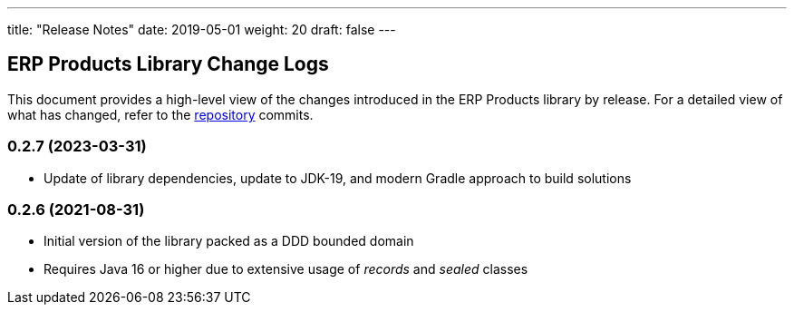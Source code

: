 ---
title: "Release Notes"
date: 2019-05-01
weight: 20
draft: false
---

== ERP Products Library Change Logs

This document provides a high-level view of the changes introduced in the ERP Products library by release.
For a detailed view of what has changed, refer to the https://bitbucket.org/tangly-team/tangly-os[repository] commits.

=== 0.2.7 (2023-03-31)

* Update of library dependencies, update to JDK-19, and modern Gradle approach to build solutions

=== 0.2.6 (2021-08-31)

* Initial version of the library packed as a DDD bounded domain
* Requires Java 16 or higher due to extensive usage of _records_ and _sealed_ classes
